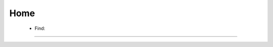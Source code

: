Home
^^^^^^^^^^^^^^^^^^^^^^^^^^^^^^^^^^^^^^^^^^^^^^^^^^^^^^^^^^^^^^^^^

    .. toctree::
        occ_flood_matrix

    .. toctree::
        occ_matrix



    * Find:
    
        .. toctree::
            find_string

        .. toctree::            
            stemming





----

    .. toctree::
        :maxdepth: 1

        find_abbreviations
        find_keyword
        merge_keywords

